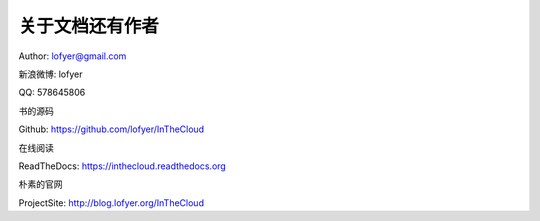 =================
关于文档还有作者
=================

Author: lofyer@gmail.com

新浪微博: lofyer

QQ: 578645806

书的源码

Github: https://github.com/lofyer/InTheCloud

在线阅读

ReadTheDocs: https://inthecloud.readthedocs.org

朴素的官网

ProjectSite: http://blog.lofyer.org/InTheCloud

.. raw:: html

    <embed>
    <p>这是一本云计算入门手册，内容比较简单但是又复杂，<strong>可当作学习参考map</strong>。</p>
    <p>内容主要涵盖：<em>oVirt</em>，<em>Glusterfs</em>，<em>Hadoop</em>，<em>OpenStack</em>，<em>家居云</em>，以及各种可以<em>折腾的小东西</em>。当然，如果你有什么好的意见或者建议可以<a name="click-issue" href="https://github.com/lofyer/InTheCloud/issues">新建issue</a>，或者在<a name="v2ex" href="http://www.v2ex.com/t/123647">v2ex</a>上留言，再或者去<a name="blog" href="http://blog.lofyer.org/workshop">Lofyer's Archive</a>留言，或者干脆<a name="email" href="mailto:lofyer@gmail.com">发邮件</a>给我。</p>
    <a rel="license" href="http://creativecommons.org/licenses/by/4.0/"><img alt="Creative Commons License" style="border-width:0" src="https://i.creativecommons.org/l/by/4.0/88x31.png" /></a><br /><span xmlns:dct="http://purl.org/dc/terms/" property="dct:title">InTheCloud</span> is licensed under a <a rel="license" href="http://creativecommons.org/licenses/by/4.0/">Creative Commons Attribution 4.0 International License</a>.
    </embed>
